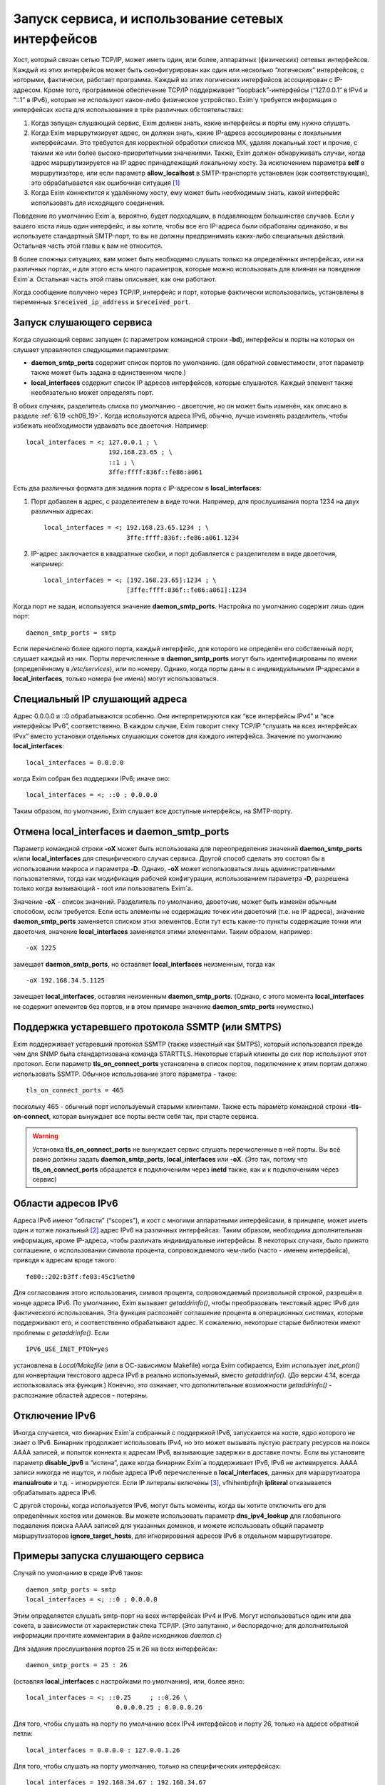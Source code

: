 
.. _ch13_00:

Запуск сервиса, и использование сетевых интерфейсов
===================================================

Хост, который связан сетью TCP/IP, может иметь один, или более, аппаратных (физических) сетевых интерфейсов. Каждый из этих интерфейсов может быть сконфигурирован как один или несколько “логических” интерфейсов, с которыми, фактически, работает программа. Каждый из этих логических интерфейсов ассоциирован с IP-адресом. Кроме того, программное обеспечение TCP/IP поддерживает “loopback”-интерфейсы (“127.0.0.1” в IPv4 и “::1” в IPv6), которые не используют какое-либо физическое устройство. Exim`у требуется информация о интерфейсах хоста для использования в трёх различных обстоятельствах:

1. Когда запущен слушающий сервис, Exim должен знать, какие интерфейсы и порты ему нужно слушать.
2. Когда Exim маршрутизирует адрес, он должен знать, какие IP-адреса ассоциированы с локальными интерфейсами. Это требуется для корректной обработки списков MX, удаляя локальный хост и прочие, с такими же или более высоко-приоритетными значениями. Также, Exim должен обнаруживать случаи, когда адрес маршрутизируется на IP адрес принадлежащий локальному хосту. За исключением параметра **self** в маршрутизаторе, или если параметр **allow_localhost** в SMTP-транспорте установлен (как соответствующая), это обрабатывается как ошибочная ситуация [#]_
3. Когда Exim коннектится к удалённому хосту, ему может быть необходимым знать, какой интерфейс использовать для исходящего соединения.
            
Поведение по умолчанию Exim`a, вероятно, будет подходящим, в подавляющем большинстве случаев. Если у вашего хоста лишь один интерфейс, и вы хотите, чтобы все его IP-адреса были обработаны одинаково, и вы используете стандартный SMTP-порт, то вы не должны предпринимать каких-либо специальных действий. Остальная часть этой главы к вам не относится.

В более сложных ситуациях, вам может быть необходимо слушать только на определённых интерфейсах, или на различных портах, и для этого есть много параметров, которые можно использовать для влияния на поведение Exim`a. Остальная часть этой главы описывает, как они работают.

Когда сообщение получено через TCP/IP, интерфейс и порт, которые фактически использовались, установлены в переменных ``$received_ip_address`` и ``$received_port``.

.. _ch13_01:

Запуск слушающего сервиса
-------------------------

Когда слушающий сервис запущен (с параметром командной строки **-bd**), интерфейсы и порты на которых он слушает управляются следующими параметрами:

* **daemon_smtp_ports** содержит список портов по умолчанию. (для обратной совместимости, этот параметр также может быть задана в единственном числе.)
* **local_interfaces** содержит список IP адресов интерфейсов, которые слушаются. Каждый элемент также необязательно может определять порт.

В обоих случаях, разделитель списка по умолчанию - двоеточие, но он может быть изменён, как описано в разделе :ref:`6.19 <ch06_19>`. Когда используются адреса IPv6, обычно, лучше изменять разделитель, чтобы избежать необходимости удваивать все двоеточия. Например::

    local_interfaces = <; 127.0.0.1 ; \
                          192.168.23.65 ; \
                          ::1 ; \
                          3ffe:ffff:836f::fe86:a061

Есть два различных формата для задания порта с IP-адресом в **local_interfaces**:

1. Порт добавлен в адрес, с разделеителем в виде точки. Например, для прослушивания порта 1234 на двух различных адресах::
   
       local_interfaces = <; 192.168.23.65.1234 ; \
                             3ffe:ffff:836f::fe86:a061.1234

2. IP-адрес заключается в квадратные скобки, и порт добавляется с разделителем в виде двоеточия, например::
   
       local_interfaces = <; [192.168.23.65]:1234 ; \
                             [3ffe:ffff:836f::fe86:a061]:1234

Когда порт не задан, используется значение **daemon_smtp_ports**. Настройка по умолчанию содержит лишь один порт::

    daemon_smtp_ports = smtp

Если перечислено более одного порта, каждый интерфейс, для которого не определён его собственный порт, слушает каждый из них. Порты перечисленные в **daemon_smtp_ports** могут быть идентифицированы по имени (определённому в */etc/services*), или по номеру. Однако, когда порты даны в с индивидуальными IP-адресами в **local_interfaces**, только номера (не имена) могут использоваться.

.. _ch13_02:

Специальный IP слушающий адреса
-------------------------------

Адрес 0.0.0.0 и ::0 обрабатываются особенно. Они интерпретируются как “все интерфейсы IPv4” и “все интерфейсы IPv6”, соответственно. В каждом случае, Exim говорит стеку TCP/IP “слушать на всех интерфейсах IPvx” вместо установки отдельных слушающих сокетов для каждого интерфейса. Значение по умолчанию **local_interfaces**::

    local_interfaces = 0.0.0.0

когда Exim собран без поддержки IPv6; иначе оно::

    local_interfaces = <; ::0 ; 0.0.0.0

Таким образом, по умолчанию, Exim слушает все доступные интерфейсы, на SMTP-порту.


.. _ch13_03:

Отмена **local_interfaces** и **daemon_smtp_ports**
---------------------------------------------------

Параметр командной строки **-oX** может быть использована для переопределения значений **daemon_smtp_ports** и/или **local_interfaces** для специфического случая сервиса. Другой способ сделать это состоял бы в использовании макроса и параметра **-D**. Однако, **-oX** может использоваться лишь административными пользователями, тогда как модификация рабочей конфигурации, использованием параметра **-D**, разрешена только когда вызывающий - root или пользователь Exim`a.

Значение **-oX** - список значений. Разделитель по умолчанию, двоеточие, может быть изменён обычным способом, если требуется. Если есть элементы не содержащие точек или двоеточий (т.е. не IP адреса), значение **daemon_smtp_ports** заменяется списком этих элементов. Если тут есть какие-то пункты содержащие точки или двоеточия, значение **local_interfaces** заменяется этими элементами. Таким образом, например::

    -oX 1225

замещает **daemon_smtp_ports**, но оставляет **local_interfaces** неизменным, тогда как 

::

    -oX 192.168.34.5.1125

замещает **local_interfaces**, оставляя  неизменным **daemon_smtp_ports**. (Однако, с этого момента **local_interfaces** не содержит элементов без портов, и в этом примере значение **daemon_smtp_ports** неуместно.)

.. _ch13_04:

Поддержка устаревшего протокола SSMTP (или SMTPS)
-------------------------------------------------

Exim поддерживает устаревший протокол SSMTP (также известный как SMTPS), который использовался прежде чем для SNMP была стандартизована команда STARTTLS. Некоторые старый клиенты до сих пор используют этот протокол. Если параметр **tls_on_connect_ports** установлена в список портов, подключение к этим портам должно использовать SSMTP. Обычное использование этого параметра - такое::

    tls_on_connect_ports = 465

поскольку 465 - обычный порт используемый старыми клиентами. Также есть параметр командной строки **-tls-on-connect**, которая вынуждает все порты вести себя так, при старте сервиса.

.. warning:: Установка **tls_on_connect_ports** не вынуждает сервис слушать перечисленные в ней порты. Вы всё равно должны задать **daemon_smtp_ports**, **local_interfaces** или **-oX**. (Это так, потому что **tls_on_connect_ports** обращается к подключениям через **inetd** также, как и к подключениям через сервис)


.. _ch13_05:

Области адресов IPv6
--------------------

Адреса IPv6 имеют “области” (“scopes”), и хост с многими аппаратными интерфейсами, в принцмпе, может иметь один и тотже локальный [#]_ адрес IPv6 на различных интерфейсах. Таким образом, необходима дополнительная информация, кроме IP-адреса, чтобы различать индивидуальные интерфейсы. В некоторых случаях, было принято соглашение, о использовании символа процента, сопровождаемого чем-либо (часто - именем интерфейса), приводя к адресам вроде такого::

    fe80::202:b3ff:fe03:45c1%eth0

Для согласования этого использования, символ процента, сопровождаемый произвольной строкой, разрешён в конце адреса IPv6. По умолчанию, Exim вызывает *getaddrinfo()*, чтобы преобразовать текстовый адрес IPv6 для фактического использования. Эта функция распознаёт соглашение процента в операционных системах, которые поддерживают его, и соответственно обрабатывают адрес. К сожалению, некоторые старые библиотеки имеют проблемы с *getaddrinfo()*. Если

::

    IPV6_USE_INET_PTON=yes

установлена в *Local/Makefile* (или в ОС-зависимом Makefile) когда Exim собирается, Exim использует *inet_pton()* для конвертации текстового адреса IPv6 в реально используемый, вместо *getaddrinfo()*. (До версии 4.14, всегда использовалась эта функция.) Конечно, это означает, что дополнительные возможности *getaddrinfo()* - распознание областей адресов - потеряны.


.. _ch13_06:

Отключение IPv6
---------------

Иногда случается, что бинарник Exim`a собранный с поддержкой IPv6, запускается на хосте, ядро которого не знает о IPv6. Бинарник продолжает использовать IPv4, но это может вызывать пустую растрату ресурсов на поиск AAAA записей, и попыток коннекта к адресам IPv6, вызывающие задержки в доставке почты. Если вы установите параметр **disable_ipv6** в “истина”, даже когда бинарник Exim`a поддерживает IPv6, IPv6 не активируется. AAAA записи никогда не ищутся, и любые адреса IPv6 перечисленные в **local_interfaces**, данных для маршрутизатора **manualroute** и т.д. - игнорируются. Eсли IP литералы включены [#]_, vfhihenbpfnjh **ipliteral** отказывается обрабатывать адреса IPv6.

С другой стороны, когда используется IPv6, могут быть моменты, когда вы хотите отключить его для определённых хостов или доменов. Вы можете использовать параметр **dns_ipv4_lookup** для глобального подавления поиска AAAA записей для указанных доменов, и можете использовать общий параметр маршрутизаторов **ignore_target_hosts**, для игнорирования адресов IPv6 в отдельном маршрутизаторе.

.. _ch13_07:

Примеры запуска слушающего сервиса
----------------------------------

Случай по умолчанию в среде IPv6 таков::

    daemon_smtp_ports = smtp
    local_interfaces = <; ::0 ; 0.0.0.0

Этим определяется слушать smtp-порт на всех интерфейсах IPv4 и IPv6. Могут использоваться один или два сокета, в зависимости от характеристик стека TCP/IP. (Это запутанно, и беспорядочно; для дополнительной информации прочтите комментарии в файле исходников *daemon.c*)

Для задания прослушивания портов 25 и 26 на всех интерфейсах::

    daemon_smtp_ports = 25 : 26

(оставляя **local_interfaces** с настройками по умолчанию), или, более явно::

    local_interfaces = <; ::0.25     ; ::0.26 \
                            0.0.0.0.25 ; 0.0.0.0.26

Для того, чтобы слушать на порту по умолчанию всех IPv4 интерфейсов и порту 26, только на адресе обратной петли::

    local_interfaces = 0.0.0.0 : 127.0.0.1.26

Для того, чтобы слушать на порту умолчанию, только на специфических интерфейсах::

    local_interfaces = 192.168.34.67 : 192.168.34.67

.. warning:: Такая установка исключает прослушивание интерфейса обратной петли.


.. _ch13_08:

Распознание локального хоста
----------------------------

Параметр **local_interfaces** также используется, когда Exim`y необходимо определить, действительно ли IP адрес относится к локальному хосту. Таким образом, все IP-адреса, на которых слушает сервис, всегда обрабатываются как локальные.

Для этого использования, номера портов в **local_interfaces** игнорируются. Если встречается один из двух элементов 0.0.0.0” или ::0, Exim получает полный список доступных интерфейсов от операционной системы, и извлекает уместные (т.е. IPv4 или IPv6) адреса, чтобы использовать для проверки.

Некоторые системы устанавливают большое число вирутальных интерфейсов, для обеспечения большого числа виртуальных серверов в сети. В этой ситуации, вы можете захотеть слушать лишь некоторые доступные интерфейсы для получения почты, но обрабатывать все локальные интерфейсы как местные, при маршрутизации. Вы можете сделать это установкой **extra_local_interfaces** в список IP-адресов, возможно, включая подстановочное значение “все”. Эти адреса распознаются как локальные, но не используются для прослушивания. Рассмотрите этот пример::

    local_interfaces = <; 127.0.0.1 ; ::1 ; \
                          192.168.53.235 ; \
                          3ffe:2101:12:1:a00:20ff:fe86:a061

    extra_local_interfaces = <; ::0 ; 0.0.0.0


сервис слушает на интерфейсе обратной петли, и лишь на одном адресе IPv4 и одном адресе IPv6, но все доступные интерфейсы обрабатываются как локальные, при маршрутизации.

В некотором количестве окружения, имя локального хоста может быть в списке MX, но с IP-адресом не назначенным ни одному местному интерфейсу. В других случаях, может быть желательным обработать другие имена хостов, как будто они ссылаются на локальный хост. Оба этих случая могут быть обработаны установкой параметра **hosts_treat_as_local**. Он содержит имена хостов, а не IP-адреса. Когда на хост ссылаются в процессе маршрутизации, или через MX-запись, или непосредственно, он обрабатывается как локальный хост, если его имя совпадает с **hosts_treat_as_local**, или если любой из его IP-адресов совпадает с **local_interfaces** или **extra_local_interfaces**.

.. _ch13_09:

Доставка к удалённому хосту
---------------------------

Доставка к удалённому хосту обрабатывается smtp-транспортом. По-умолчанию, это позволяет системным функциям TCP/IP выбирать, какой интерфейс использовать (если их больше одного) при соединении с удалённым хостом. Однако, параметром **interface** может быть установлено, какой интерфейс использовать. Смотрите описание smtp-транспотра в главе :ref:`30 <ch30_00>`, для получения дополнительных деталей.

.. [#] наверно, речь идёт о маршрутизации адреса на свой собственный хост - прим. lissyara.
.. [#] не до конца понятно, в документации это обозвано link-local - локальный, или локально ссылающийся, чтоли... Не очень я знаю IPv6 - прим. lissyara
.. [#] доставка не по имени а по IP - прим. lissyara
